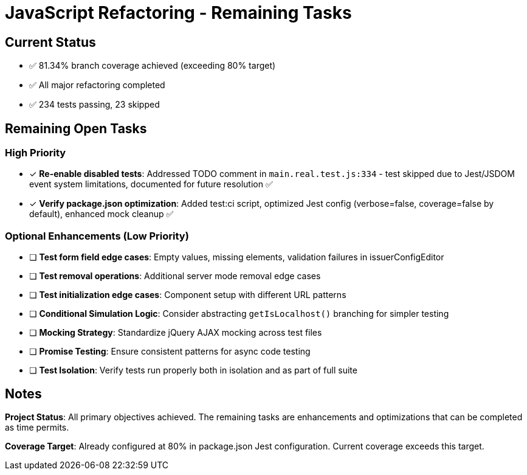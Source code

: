 = JavaScript Refactoring - Remaining Tasks

== Current Status
* ✅ 81.34% branch coverage achieved (exceeding 80% target)
* ✅ All major refactoring completed
* ✅ 234 tests passing, 23 skipped

== Remaining Open Tasks

=== High Priority

* [x] **Re-enable disabled tests**: Addressed TODO comment in `main.real.test.js:334` - test skipped due to Jest/JSDOM event system limitations, documented for future resolution ✅
* [x] **Verify package.json optimization**: Added test:ci script, optimized Jest config (verbose=false, coverage=false by default), enhanced mock cleanup ✅

=== Optional Enhancements (Low Priority)

* [ ] **Test form field edge cases**: Empty values, missing elements, validation failures in issuerConfigEditor
* [ ] **Test removal operations**: Additional server mode removal edge cases
* [ ] **Test initialization edge cases**: Component setup with different URL patterns
* [ ] **Conditional Simulation Logic**: Consider abstracting `getIsLocalhost()` branching for simpler testing
* [ ] **Mocking Strategy**: Standardize jQuery AJAX mocking across test files
* [ ] **Promise Testing**: Ensure consistent patterns for async code testing
* [ ] **Test Isolation**: Verify tests run properly both in isolation and as part of full suite

== Notes

**Project Status**: All primary objectives achieved. The remaining tasks are enhancements and optimizations that can be completed as time permits.

**Coverage Target**: Already configured at 80% in package.json Jest configuration. Current coverage exceeds this target.